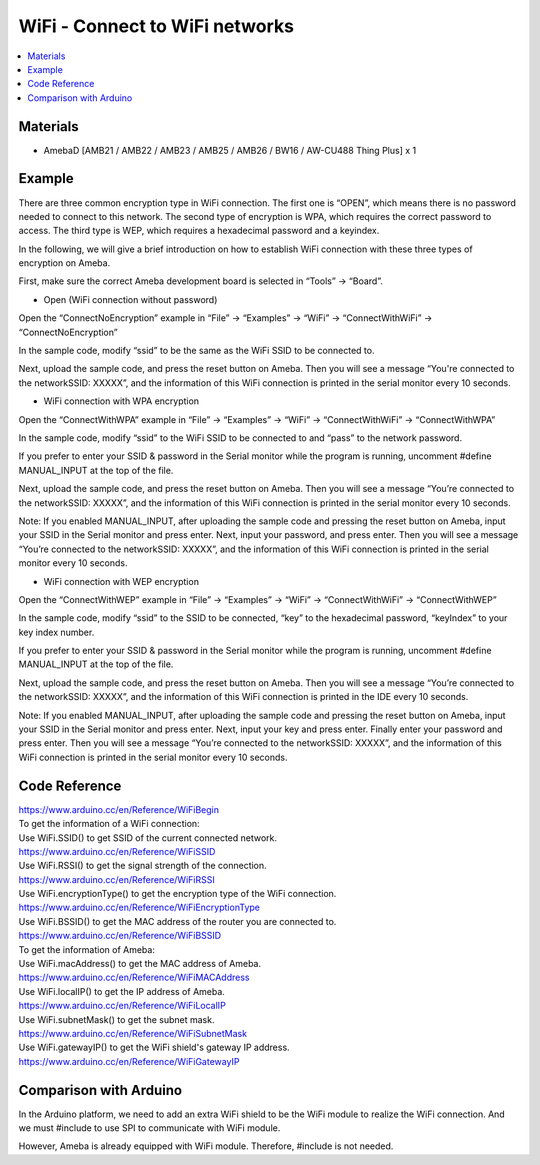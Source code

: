 WiFi - Connect to WiFi networks
=================================

.. contents::
  :local:
  :depth: 2
  
Materials
---------

- AmebaD [AMB21 / AMB22 / AMB23 / AMB25 / AMB26 / BW16 / AW-CU488 Thing Plus] x 1

Example
-------

There are three common encryption type in WiFi connection. The first one is “OPEN”, which means there is no password needed to connect to this network. The second type of encryption is WPA, which requires the correct password to access. The third type is WEP, which requires a hexadecimal password and a keyindex.

In the following, we will give a brief introduction on how to establish WiFi connection with these three types of encryption on Ameba.

First, make sure the correct Ameba development board is selected in “Tools” -> “Board”.

- Open (WiFi connection without password)

Open the “ConnectNoEncryption” example in “File” -> “Examples” -> “WiFi” -> “ConnectWithWiFi” -> “ConnectNoEncryption”

|image01|

In the sample code, modify “ssid” to be the same as the WiFi SSID to be connected to.

Next, upload the sample code, and press the reset button on Ameba. Then you will see a message “You're connected to the networkSSID: XXXXX”, and the information of this WiFi connection is printed in the serial monitor every 10 seconds.
      
|image02|

- WiFi connection with WPA encryption

Open the “ConnectWithWPA” example in “File” -> “Examples” -> “WiFi” -> “ConnectWithWiFi” -> “ConnectWithWPA”

|image03|
      
In the sample code, modify “ssid” to the WiFi SSID to be connected to and “pass” to the network password.

If you prefer to enter your SSID & password in the Serial monitor while the program is running, uncomment #define MANUAL_INPUT at the top of the file.

|image04|

Next, upload the sample code, and press the reset button on Ameba. Then you will see a message “You’re connected to the networkSSID: XXXXX”, and the information of this WiFi connection is printed in the serial monitor every 10 seconds.

Note: If you enabled MANUAL_INPUT, after uploading the sample code and pressing the reset button on Ameba, input your SSID in the Serial monitor and press enter. Next, input your password, and press enter. Then you will see a message “You’re connected to the networkSSID: XXXXX”, and the information of this WiFi connection is printed in the serial monitor every 10 seconds.

|image05|

- WiFi connection with WEP encryption

Open the “ConnectWithWEP” example in “File” -> “Examples” -> “WiFi” -> “ConnectWithWiFi” -> “ConnectWithWEP”

|image06|

In the sample code, modify “ssid” to the SSID to be connected, “key” to the hexadecimal password, “keyIndex” to your key index number.

If you prefer to enter your SSID & password in the Serial monitor while the program is running, uncomment #define MANUAL_INPUT at the top of the file.

|image07|

Next, upload the sample code, and press the reset button on Ameba. Then you will see a message “You’re connected to the networkSSID: XXXXX”, and the information of this WiFi connection is printed in the IDE every 10 seconds.

Note: If you enabled MANUAL_INPUT, after uploading the sample code and pressing the reset button on Ameba, input your SSID in the Serial monitor and press enter. Next, input your key and press enter. Finally enter your password and press enter. Then you will see a message “You’re connected to the networkSSID: XXXXX”, and the information of this WiFi connection is printed in the serial monitor every 10 seconds.

|image08|

Code Reference
---------------
| https://www.arduino.cc/en/Reference/WiFiBegin
| To get the information of a WiFi connection:
| Use WiFi.SSID() to get SSID of the current connected network.
| https://www.arduino.cc/en/Reference/WiFiSSID
| Use WiFi.RSSI() to get the signal strength of the connection.
| https://www.arduino.cc/en/Reference/WiFiRSSI
| Use WiFi.encryptionType() to get the encryption type of the WiFi connection.
| https://www.arduino.cc/en/Reference/WiFiEncryptionType
| Use WiFi.BSSID() to get the MAC address of the router you are connected to.
| https://www.arduino.cc/en/Reference/WiFiBSSID
| To get the information of Ameba:
| Use WiFi.macAddress() to get the MAC address of Ameba.
| https://www.arduino.cc/en/Reference/WiFiMACAddress
| Use WiFi.localIP() to get the IP address of Ameba.
| https://www.arduino.cc/en/Reference/WiFiLocalIP
| Use WiFi.subnetMask() to get the subnet mask.
| https://www.arduino.cc/en/Reference/WiFiSubnetMask
| Use WiFi.gatewayIP() to get the WiFi shield's gateway IP address.
| https://www.arduino.cc/en/Reference/WiFiGatewayIP


Comparison with Arduino
-------------------------

In the Arduino platform, we need to add an extra WiFi shield to be the WiFi module to realize the WiFi connection. And we must #include to use SPI to communicate with WiFi module.

However, Ameba is already equipped with WiFi module. Therefore, #include is not needed.

.. |image01| image:: ../../../../_static/amebad/Example_Guides/WiFi/WiFi_Connect_to_WiFi_networks/image01.png
   :width:  747 px
   :height:  711 px
.. |image02| image:: ../../../../_static/amebad/Example_Guides/WiFi/WiFi_Connect_to_WiFi_networks/image02.png
   :width:  749 px
   :height:  710 px
.. |image03| image:: ../../../../_static/amebad/Example_Guides/WiFi/WiFi_Connect_to_WiFi_networks/image03.png
   :width:  791 px
   :height:  794 px
.. |image04| image:: ../../../../_static/amebad/Example_Guides/WiFi/WiFi_Connect_to_WiFi_networks/image04.png
   :width:  815 px
   :height:  711 px
.. |image05| image:: ../../../../_static/amebad/Example_Guides/WiFi/WiFi_Connect_to_WiFi_networks/image05.png
   :width:  817 px
   :height:  1001 px
.. |image06| image:: ../../../../_static/amebad/Example_Guides/WiFi/WiFi_Connect_to_WiFi_networks/image06.png
   :width:  602 px
   :height:  595 px
.. |image07| image:: ../../../../_static/amebad/Example_Guides/WiFi/WiFi_Connect_to_WiFi_networks/image07.png
   :width:  786 px
   :height:  773 px
.. |image08| image:: ../../../../_static/amebad/Example_Guides/WiFi/WiFi_Connect_to_WiFi_networks/image08.png
   :width:  661 px
   :height:  560 px
   